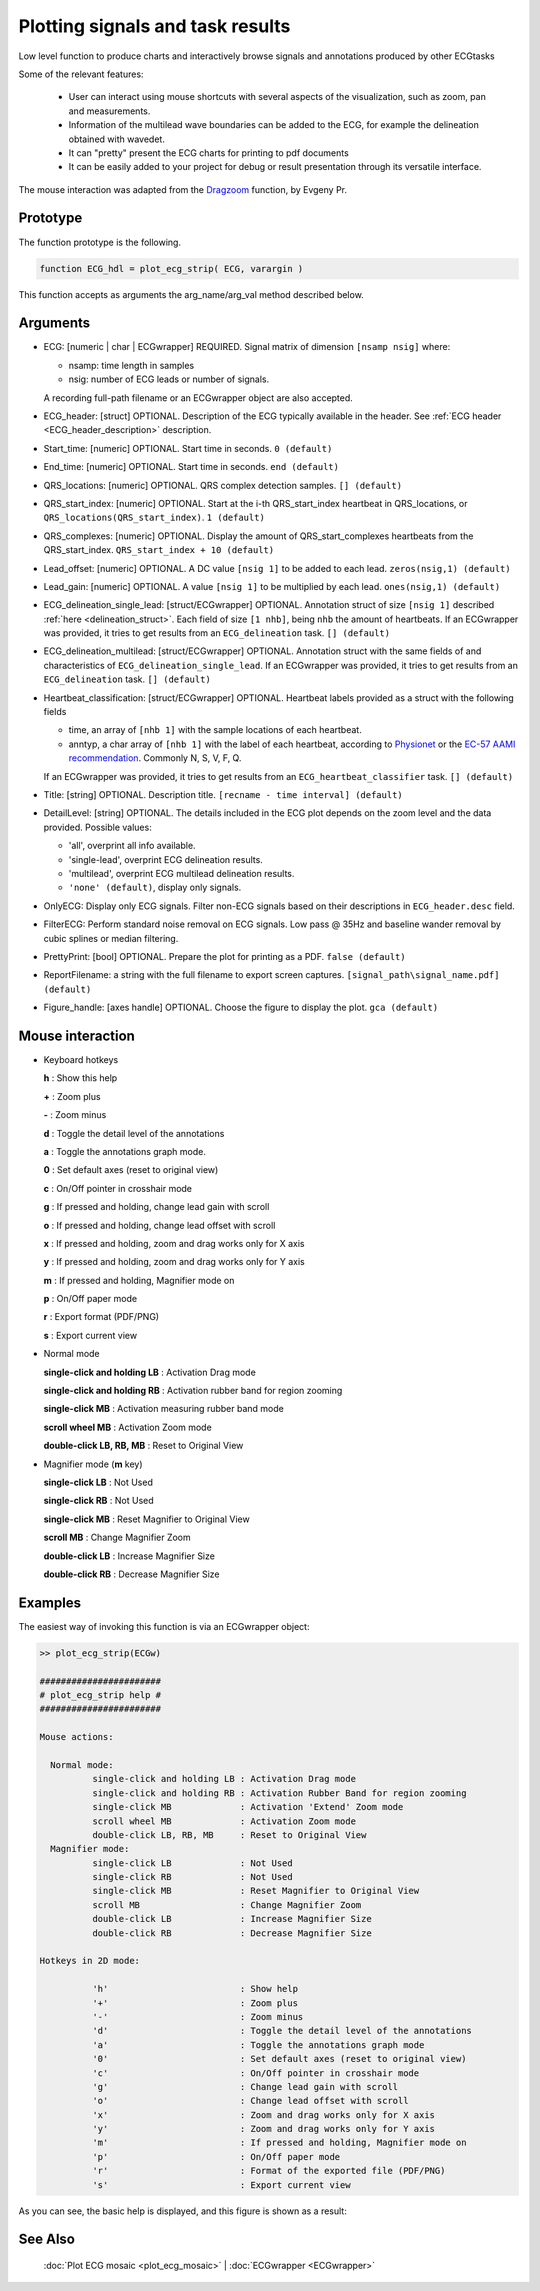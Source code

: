 
Plotting signals and task results
=================================

Low level function to produce charts and interactively browse signals
and annotations produced by other ECGtasks
  
Some of the relevant features:

 - User can interact using mouse shortcuts with several aspects of the
   visualization, such as zoom, pan and measurements.
 - Information of the multilead wave boundaries can be added to the ECG,
   for example the delineation obtained with wavedet.
 - It can "pretty" present the ECG charts for printing to pdf
   documents
 - It can be easily added to your project for debug or result
   presentation through its versatile interface.

The mouse interaction was adapted from the `Dragzoom <http://www.mathworks.com/matlabcentral/fileexchange/29276-dragzoom-drag-and-zoom-tool>`__
function, by Evgeny Pr.

Prototype
---------

The function prototype is the following.

.. code::

             function ECG_hdl = plot_ecg_strip( ECG, varargin )


This function accepts as arguments the arg_name/arg_val method described below.
			 
Arguments
---------
    
- ECG: [numeric | char | ECGwrapper] REQUIRED. 
  Signal matrix of dimension ``[nsamp nsig]`` where:

  - nsamp: time length in samples
  
  - nsig: number of ECG leads or number of signals.

  A recording full-path filename or an ECGwrapper object are also accepted.

- ECG_header: [struct] OPTIONAL. Description of the ECG typically available in the
  header. See :ref:`ECG header <ECG_header_description>` description.

- Start_time: [numeric] OPTIONAL. Start time in seconds. ``0 (default)``

- End_time: [numeric] OPTIONAL. Start time in seconds. ``end (default)``

- QRS_locations: [numeric] OPTIONAL. QRS complex detection samples. ``[] (default)``

- QRS_start_index: [numeric] OPTIONAL. Start at the i-th QRS_start_index heartbeat
  in QRS_locations, or ``QRS_locations(QRS_start_index)``. ``1 (default)``

- QRS_complexes: [numeric] OPTIONAL. Display the amount of QRS_start_complexes 
  heartbeats from the QRS_start_index. ``QRS_start_index + 10 (default)``

- Lead_offset: [numeric] OPTIONAL. A DC value ``[nsig 1]`` to be added to each lead. ``zeros(nsig,1) (default)``

- Lead_gain: [numeric] OPTIONAL. A value ``[nsig 1]`` to be multiplied by each lead. ``ones(nsig,1) (default)``

- ECG_delineation_single_lead: [struct/ECGwrapper] OPTIONAL. Annotation struct of size ``[nsig 1]`` described
  :ref:`here <delineation_struct>`. Each field of size ``[1 nhb]``, being ``nhb`` the amount of heartbeats. 
  If an ECGwrapper was provided, it tries to get results from an ``ECG_delineation`` task. ``[] (default)``

- ECG_delineation_multilead: [struct/ECGwrapper] OPTIONAL. Annotation struct with the same fields of and characteristics of 
  ``ECG_delineation_single_lead``. If an ECGwrapper was provided, it tries to get results from an ``ECG_delineation`` task. 
  ``[] (default)``

- Heartbeat_classification: [struct/ECGwrapper] OPTIONAL. Heartbeat labels provided as a struct with the following fields

  - time, an array of ``[nhb 1]`` with the sample locations of each heartbeat.

  - anntyp, a char array of ``[nhb 1]`` with the label of each heartbeat, according to `Physionet <http://www.physionet.org/physiobank/annotations.shtml>`__
    or the `EC-57 AAMI recommendation <http://marketplace.aami.org/eseries/scriptcontent/docs/Preview%20Files/EC57_1212_preview.pdf>`__. Commonly N, S, V, F, Q.

  If an ECGwrapper was provided, it tries to get results from an ``ECG_heartbeat_classifier`` task. ``[] (default)``
  
- Title: [string] OPTIONAL. Description title. ``[recname - time interval] (default)``
		
- DetailLevel: [string] OPTIONAL. The details included in the ECG plot depends on the zoom level and the data provided.
  Possible values: 
  
  - 'all', overprint all info available.
  
  - 'single-lead', overprint ECG delineation results.
  
  - 'multilead', overprint ECG multilead delineation results.
  
  - ``'none' (default)``, display only signals.

- OnlyECG: Display only ECG signals. Filter non-ECG signals based on their descriptions in ``ECG_header.desc`` field.
  
- FilterECG: Perform standard noise removal on ECG signals. Low pass @ 35Hz and baseline wander removal by cubic splines or median filtering.
  
- PrettyPrint: [bool] OPTIONAL. Prepare the plot for printing as a PDF. ``false (default)``

- ReportFilename: a string with the full filename to export screen captures. ``[signal_path\signal_name.pdf] (default)``
  
- Figure_handle: [axes handle] OPTIONAL. Choose the figure to display the plot. ``gca (default)``

  

Mouse interaction
-----------------

- Keyboard hotkeys

  **h**                         : Show this help
  
  **+**                         : Zoom plus
  
  **-**                         : Zoom minus
  
  **d**                         : Toggle the detail level of the annotations
  
  **a**                         : Toggle the annotations graph mode.
  
  **0**                         : Set default axes (reset to original view)
  
  **c**                         : On/Off pointer in crosshair mode
  
  **g**                         : If pressed and holding, change lead gain with scroll
  
  **o**                         : If pressed and holding, change lead offset with scroll
  
  **x**                         : If pressed and holding, zoom and drag works only for X axis
  
  **y**                         : If pressed and holding, zoom and drag works only for Y axis
  
  **m**                         : If pressed and holding, Magnifier mode on
  
  **p**                         : On/Off paper mode
  
  **r**                         : Export format (PDF/PNG)
  
  **s**                         : Export current view
  
  
- Normal mode

  **single-click and holding LB** : Activation Drag mode
  
  **single-click and holding RB** : Activation rubber band for region zooming
  
  **single-click MB**             : Activation measuring rubber band mode
  
  **scroll wheel MB**             : Activation Zoom mode
  
  **double-click LB, RB, MB**     : Reset to Original View

 
- Magnifier mode (**m** key)

  **single-click LB**             : Not Used
  
  **single-click RB**             : Not Used
  
  **single-click MB**             : Reset Magnifier to Original View
  
  **scroll MB**                   : Change Magnifier Zoom
  
  **double-click LB**             : Increase Magnifier Size
  
  **double-click RB**             : Decrease Magnifier Size



Examples
--------

The easiest way of invoking this function is via an ECGwrapper object:

.. code-block:: none


	>> plot_ecg_strip(ECGw)

	#######################
	# plot_ecg_strip help #
	#######################

	Mouse actions:

	  Normal mode:
		  single-click and holding LB : Activation Drag mode
		  single-click and holding RB : Activation Rubber Band for region zooming
		  single-click MB             : Activation 'Extend' Zoom mode
		  scroll wheel MB             : Activation Zoom mode
		  double-click LB, RB, MB     : Reset to Original View
	  Magnifier mode:
		  single-click LB             : Not Used
		  single-click RB             : Not Used
		  single-click MB             : Reset Magnifier to Original View
		  scroll MB                   : Change Magnifier Zoom
		  double-click LB             : Increase Magnifier Size
		  double-click RB             : Decrease Magnifier Size

	Hotkeys in 2D mode:

		  'h'                         : Show help
		  '+'                         : Zoom plus
		  '-'                         : Zoom minus
		  'd'                         : Toggle the detail level of the annotations
		  'a'                         : Toggle the annotations graph mode
		  '0'                         : Set default axes (reset to original view)
		  'c'                         : On/Off pointer in crosshair mode
		  'g'                         : Change lead gain with scroll
		  'o'                         : Change lead offset with scroll
		  'x'                         : Zoom and drag works only for X axis
		  'y'                         : Zoom and drag works only for Y axis
		  'm'                         : If pressed and holding, Magnifier mode on
		  'p'                         : On/Off paper mode
		  'r'                         : Format of the exported file (PDF/PNG)
		  's'                         : Export current view


As you can see, the basic help is displayed, and this figure is shown as a result:

.. image:: plot_ecg_strip.png


See Also
--------

 :doc:`Plot ECG mosaic <plot_ecg_mosaic>` \| :doc:`ECGwrapper <ECGwrapper>`


